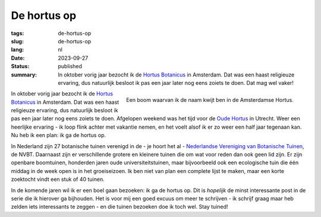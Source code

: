 De hortus op
############

:tags: de-hortus-op
:slug: de-hortus-op
:lang: nl
:date: 2023-09-27
:status: published
:summary: In oktober vorig jaar bezocht ik de `Hortus Botanicus
          <https://www.dehortus.nl/>`_ in Amsterdam. Dat was een haast
          religieuze ervaring, dus natuurlijk besloot ik pas een jaar later nog
          eens zoiets te doen. Dat mag wel vaker!

.. figure:: /images/hortus/amsterdam.jpeg
    :alt: Een grindpad tussen het groen, met aan het einde een klein plein en een prachtig grote boom, vol gouden bladeren.
    :align: right

    Een boom waarvan ik de naam kwijt ben in de Amsterdamse Hortus.

In oktober vorig jaar bezocht ik de `Hortus Botanicus
<https://www.dehortus.nl/>`_ in Amsterdam. Dat was een haast religieuze
ervaring, dus natuurlijk besloot ik pas een jaar later nog eens zoiets te doen.
Afgelopen weekend was het tijd voor de `Oude Hortus
<https://umu.nl/oude-hortus/>`_ in Utrecht. Weer een heerlijke ervaring - ik
loop flink achter met vakantie nemen, en het voelt alsof ik er zo weer een half
jaar tegenaan kan. Nu heb ik een plan: ik ga de hortus op.

In Nederland zijn 27 botanische tuinen verenigd in de - je hoort het al -
`Nederlandse Vereniging van Botanische Tuinen
<https://www.botanischetuinen.nl/nl>`_, de NVBT. Daarnaast zijn er verschillende
grotere en kleinere tuinen die om wat voor reden dan ook geen lid zijn. Er zijn
openbare boomtuinen, honderden jaren oude universiteitstuinen, maar bijvoorbeeld
ook een ecologische tuin die één middag in de week open is in het groeiseizoen.
Ik ben niet van plan een complete lijst te maken, maar een korte zoektocht vindt
een stuk of 40 tuinen.

In de komende jaren wil ik er een boel gaan bezoeken: ik ga de hortus op. Dit is
*hopelijk* de minst interessante post in de serie die ik hierover ga bijhouden.
Het is voor mij een goed excuus om meer te schrijven - ik schrijf graag maar heb
zelden iets interessants te zeggen - en die tuinen bezoeken doe ik toch wel.
Stay tuined!
